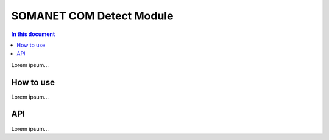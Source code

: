 ==========================
SOMANET COM Detect Module
==========================

.. contents:: In this document
    :backlinks: none
    :depth: 3

Lorem ipsum...

How to use
==========

Lorem ipsum...

API
===

Lorem ipsum...